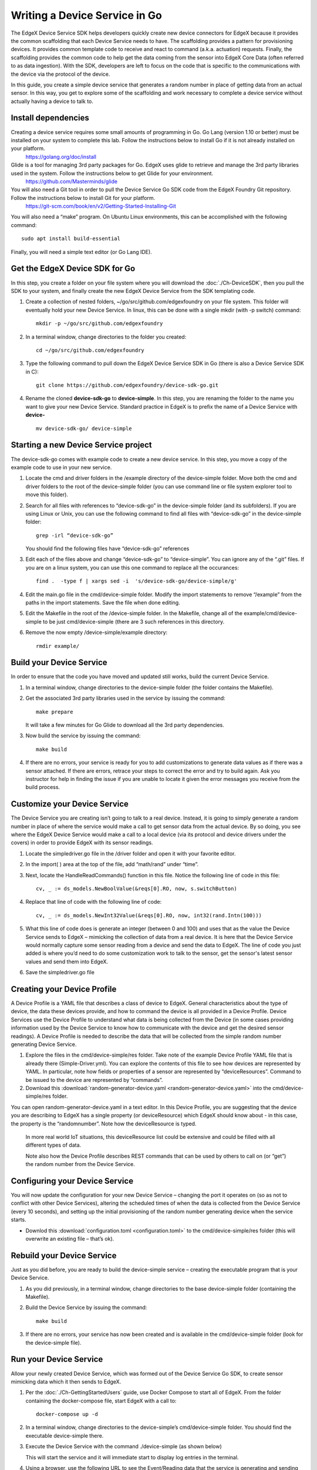 ##################################
Writing a Device Service in Go
##################################

The EdgeX Device Service SDK helps developers quickly create new device connectors for EdgeX because it provides the common scaffolding that each Device Service needs to have.  The scaffolding provides a pattern for provisioning devices.  It provides common template code to receive and react to command (a.k.a. actuation) requests.  Finally, the scaffolding provides the common code to help get the data coming from the sensor into EdgeX Core Data (often referred to as data ingestion).  With the SDK, developers are left to focus on the code that is specific to the communications with the device via the protocol of the device.

In this guide, you create a simple device service that generates a random number in place of getting data from an actual sensor.  In this way, you get to explore some of the scaffolding and work necessary to complete a device service without actually having a device to talk to.

====================
Install dependencies
====================

Creating a device service requires some small amounts of programming in Go.  Go Lang (version 1.10 or better) must be installed on your system to complete this lab.  Follow the instructions below to install Go if it is not already installed on your platform.
    https://golang.org/doc/install


Glide is a tool for managing 3rd party packages for Go.   EdgeX uses glide to retrieve and manage the 3rd party libraries used in the system.  Follow the instructions below to get Glide for your environment.
    https://github.com/Masterminds/glide


You will also need a Git tool in order to pull the Device Service Go SDK code from the EdgeX Foundry Git repository.  Follow the instructions below to install Git for your platform.
    https://git-scm.com/book/en/v2/Getting-Started-Installing-Git


You will also need a “make” program.  On Ubuntu Linux environments, this can be accomplished with the following command::

    sudo apt install build-essential

Finally, you will need a simple text editor (or Go Lang IDE).

===============================
Get the EdgeX Device SDK for Go
===============================

In this step, you create a folder on your file system where you will download the :doc:`./Ch-DeviceSDK`, then you pull the SDK to your system, and finally create the new EdgeX Device Service from the SDK templating code.

#. Create a collection of nested folders, ~/go/src/github.com/edgexfoundry on your file system.  This folder will eventually hold your new Device Service.  In linux, this can be done with a single mkdir (with -p switch) command::

    mkdir -p ~/go/src/github.com/edgexfoundry

#. In a terminal window, change directories to the folder you created::

    cd ~/go/src/github.com/edgexfoundry

#. Type the following command to pull down the EdgeX Device Service SDK in Go (there is also a Device Service SDK in C)::

    git clone https://github.com/edgexfoundry/device-sdk-go.git

   .. image:: EdgeX_GettingStartedSDKClone3.png
    
#. Rename the cloned **device-sdk-go** to **device-simple**. In this step, you are renaming the folder to the name you want to give your new Device Service.  Standard practice in EdgeX is to prefix the name of a Device Service with **device-** ::

    mv device-sdk-go/ device-simple

   .. image:: EdgeX_GettingStartedSDKClone4.png
    

=====================================
Starting a new Device Service project
=====================================

The device-sdk-go comes with example code to create a new device service.  In this step, you move a copy of the example code to use in your new service.

#. Locate the cmd and driver folders in the /example directory of the device-simple folder.  Move both the cmd and driver folders to the root of the device-simple folder (you can use command line or file system explorer tool to move this folder).

   .. image:: EdgeX_GettingStartedSDKProject1.png

#. Search for all files with references to “device-sdk-go” in the device-simple folder (and its subfolders).  If you are using Linux or Unix, you can use the following command to find all files with “device-sdk-go” in the device-simple folder::

    grep -irl “device-sdk-go”

   You should find the following files have “device-sdk-go” references

   .. image:: EdgeX_GettingStartedSDKProject3.png

#. Edit each of the files above and change “device-sdk-go” to “device-simple”.  You can ignore any of the “.git” files.  If you are on a linux system, you can use this one command to replace all the occurances::

    find .  -type f | xargs sed -i  's/device-sdk-go/device-simple/g'

#. Edit the main.go file in the cmd/device-simple folder.  Modify the import statements to remove “/example” from the paths in the import statements.  Save the file when done editing.

   .. image:: EdgeX_GettingStartedSDKProject4.png

#. Edit the Makefile in the root of the /device-simple folder.  In the Makefile, change all of the example/cmd/device-simple to be just cmd/device-simple (there are 3 such references in this directory.

   .. image:: EdgeX_GettingStartedSDKProject5.png

#. Remove the now empty /device-simple/example directory::

    rmdir example/

=========================
Build your Device Service
=========================

In order to ensure that the code you have moved and updated still works, build the current Device Service.

#. In a terminal window, change directories to the device-simple folder (the folder contains the Makefile).
#. Get the associated 3rd party libraries used in the service by issuing the command::

    make prepare

   It will take a few minutes for Go Glide to download all the 3rd party dependencies.

#. Now build the service by issuing the command::

    make build

   .. image:: EdgeX_GettingStartedSDKBuild1.png

#. If there are no errors, your service is ready for you to add customizations to generate data values as if there was a sensor attached.  If there are errors, retrace your steps to correct the error and try to build again.  Ask you instructor for help in finding the issue if you are unable to locate it given the error messages you receive from the build process.

   .. image:: EdgeX_GettingStartedSDKBuild2.png

=============================
Customize your Device Service
=============================

The Device Service you are creating isn’t going to talk to a real device.  Instead, it is going to simply generate a random number in place of where the service would make a call to get sensor data from the actual device.  By so doing, you see where the EdgeX Device Service would make a call to a local device (via its protocol and device drivers under the covers) in order to provide EdgeX with its sensor readings.

#. Locate the simpledriver.go file in the /driver folder and open it with your favorite editor.

   .. image:: EdgeX_GettingStartedSDKCode1.png

#. In the import( ) area at the top of the file, add “math/rand” under “time”.

   .. image:: EdgeX_GettingStartedSDKCode2.png

#. Next, locate the HandleReadCommands() function in this file.  Notice the following line of code in this file::

    cv, _ := ds_models.NewBoolValue(&reqs[0].RO, now, s.switchButton)

   .. image:: EdgeX_GettingStartedSDKCode3.png

#. Replace that line of code with the following line of code::

    cv, _ := ds_models.NewInt32Value(&reqs[0].RO, now, int32(rand.Intn(100)))

   .. image:: EdgeX_GettingStartedSDKCode4.png

#. What this line of code does is generate an integer (between 0 and 100) and uses that as the value the Device Service sends to EdgeX – mimicking the collection of data from a real device.  It is here that the Device Service would normally capture some sensor reading from a device and send the data to EdgeX.  The line of code you just added is where you’d need to do some customization work to talk to the sensor, get the sensor's latest sensor values and send them into EdgeX.

#. Save the simpledriver.go file

============================
Creating your Device Profile
============================

A Device Profile is a YAML file that describes a class of device to EdgeX.  General characteristics about the type of device, the data these devices provide, and how to command the device is all provided in a Device Profile.  Device Services use the Device Profile to understand what data is being collected from the Device (in some cases providing information used by the Device Service to know how to communicate with the device and get the desired sensor readings).  A Device Profile is needed to describe the data that will be collected from the simple random number generating Device Service.

#. Explore the files in the cmd/device-simple/res folder.  Take note of the example Device Profile YAML file that is already there (Simple-Driver.yml).  You can explore the contents of this file to see how devices are represented by YAML.  In particular, note how fields or properties of a sensor are represented by “deviceResources”.  Command to be issued to the device are represented by “commands”.

#. Download this :download:`random-generator-device.yaml <random-generator-device.yaml>` into the cmd/device-simple/res folder.  

You can open random-generator-device.yaml in a text editor.  In this Device Profile, you are suggesting that the device you are describing to EdgeX has a single property (or deviceResource) which EdgeX should know about - in this case, the property is the “randomnumber”.  Note how the deviceResource is typed.

    In more real world IoT situations, this deviceResource list could be extensive and could be filled with all different types of data.

    Note also how the Device Profile describes REST commands that can be used by others to call on (or “get”) the random number from the Device Service.   

===============================
Configuring your Device Service
===============================

You will now update the configuration for your new Device Service – changing the port it operates on (so as not to conflict with other Device Services), altering the scheduled times of when the data is collected from the Device Service (every 10 seconds), and setting up the initial provisioning of the random number generating device when the service starts.

* Downlod this :download:`configuration.toml <configuration.toml>` to the cmd/device-simple/res folder (this will overwrite an existing file – that’s ok).  

===========================
Rebuild your Device Service
===========================

Just as you did before, you are ready to build the device-simple service – creating the executable program that is your Device Service.

#. As you did previously, in a terminal window, change directories to the base device-simple folder (containing the Makefile).

#. Build the Device Service by issuing the command::

    make build

   .. image:: EdgeX_GettingStartedSDKRebuild1.png

#. If there are no errors, your service has now been created and is available in the cmd/device-simple folder (look for the device-simple file).

=======================
Run your Device Service
=======================

Allow your newly created Device Service, which was formed out of the Device Service Go SDK, to create sensor mimicking data which it then sends to EdgeX.

#. Per the :doc:`./Ch-GettingStartedUsers` guide, use Docker Compose to start all of EdgeX.  From the folder containing the docker-compose file, start EdgeX with a call to::

    docker-compose up -d

#. In a terminal window, change directories to the device-simple’s cmd/device-simple folder.  You should find the executable device-simple there.

   .. image:: EdgeX_GettingStartedSDKRun1.png

#. Execute the Device Service with the command ./device-simple (as shown below)

   .. image:: EdgeX_GettingStartedSDKRun2.png

   This will start the service and it will immediate start to display log entries in the terminal.

#. Using a browser, use the following URL to see the Event/Reading data that the service is generating and sending into EdgeX.

   http://localhost:48080/api/v1/event/device/RandNum-Device-01/100

   .. image:: EdgeX_GettingStartedSDKRun3.png

   This request asks for the last 100 Events/Readings from Core Data associated to the RandNum-Device-01.

   **Note**: If you are running the other EdgeX services somewhere other than localhost, use that hostname in the above URL.